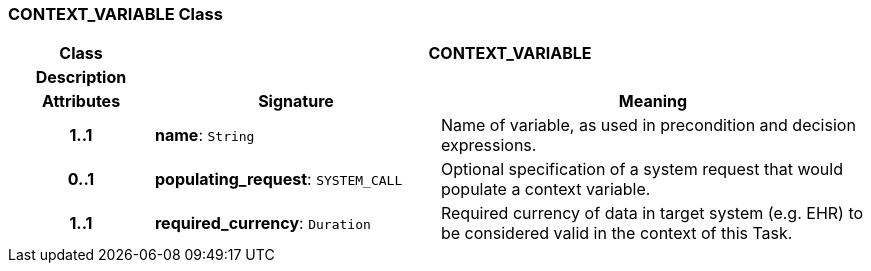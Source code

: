 === CONTEXT_VARIABLE Class

[cols="^1,2,3"]
|===
h|*Class*
2+^h|*CONTEXT_VARIABLE*

h|*Description*
2+a|

h|*Attributes*
^h|*Signature*
^h|*Meaning*

h|*1..1*
|*name*: `String`
a|Name of variable, as used in precondition and decision expressions.

h|*0..1*
|*populating_request*: `SYSTEM_CALL`
a|Optional specification of a system request that would populate a context variable.

h|*1..1*
|*required_currency*: `Duration`
a|Required currency of data in target system (e.g. EHR) to be considered valid in the context of this Task.
|===
